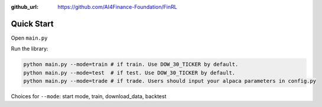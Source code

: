 :github_url: https://github.com/AI4Finance-Foundation/FinRL

Quick Start
==================

Open ``main.py``

.. code-block:: python
   :linenos:

    import json
    import logging
    import os
    import time
    from argparse import ArgumentParser
    import datetime
    
    from finrl import config
    from finrl import config_tickers
    
    
    
    def build_parser():
        parser = ArgumentParser()
        parser.add_argument("--mode",dest="mode",
                            help="start mode, train, download_data"
                                 " backtest",
                            metavar="MODE", default="train")
        return parser
    
    
    def main():
        parser = build_parser()
        options = parser.parse_args()
        if not os.path.exists("./" + config.DATA_SAVE_DIR):
            os.makedirs("./" + config.DATA_SAVE_DIR)
        if not os.path.exists("./" + config.TRAINED_MODEL_DIR):
            os.makedirs("./" + config.TRAINED_MODEL_DIR)
        if not os.path.exists("./" + config.TENSORBOARD_LOG_DIR):
            os.makedirs("./" + config.TENSORBOARD_LOG_DIR)
        if not os.path.exists("./" + config.RESULTS_DIR):
            os.makedirs("./" + config.RESULTS_DIR)
    
    
        if options.mode == "train":
            import finrl.autotrain.training
            finrl.autotrain.training.train_one()
    
        elif options.mode == "download_data":
            from finrl.marketdata.yahoodownloader import YahooDownloader
            df = YahooDownloader(start_date = config.START_DATE,
                                 end_date = config.END_DATE,
                                 ticker_list = config_tickers.DOW_30_TICKER).fetch_data()
            now = datetime.datetime.now().strftime('%Y%m%d-%Hh%M')
            df.to_csv("./"+config.DATA_SAVE_DIR+"/"+now+'.csv')
    
    if __name__ == "__main__":
        main()


Run the library:

.. code-block:: python

    python main.py --mode=train # if train. Use DOW_30_TICKER by default.
    python main.py --mode=test  # if test. Use DOW_30_TICKER by default.
    python main.py --mode=trade # if trade. Users should input your alpaca parameters in config.py

Choices for ``--mode``: start mode, train, download_data, backtest




